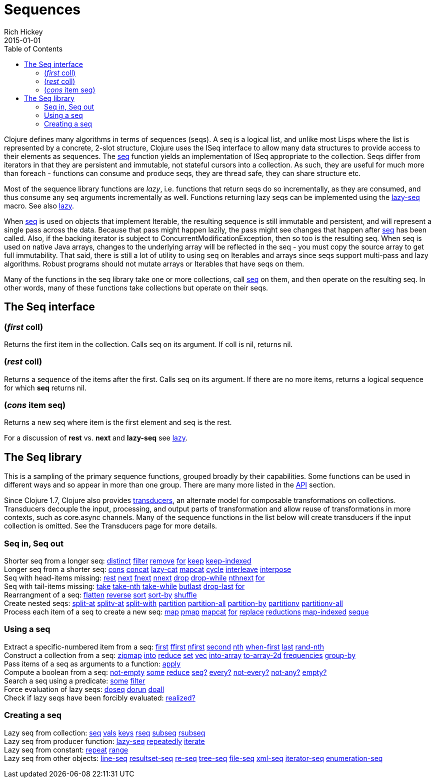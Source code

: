 = Sequences
Rich Hickey
2015-01-01
:type: reference
:toc: macro
:icons: font
:prevpagehref: datatypes
:prevpagetitle: Datatypes
:nextpagehref: transients
:nextpagetitle: Transients

ifdef::env-github,env-browser[:outfilesuffix: .adoc]

toc::[]

Clojure defines many algorithms in terms of sequences (seqs). A seq is a logical list, and unlike most Lisps where the list is represented by a concrete, 2-slot structure, Clojure uses the ISeq interface to allow many data structures to provide access to their elements as sequences. The https://clojure.github.io/clojure/clojure.core-api.html#clojure.core/seq[seq] function yields an implementation of ISeq appropriate to the collection. Seqs differ from iterators in that they are persistent and immutable, not stateful cursors into a collection. As such, they are useful for much more than foreach - functions can consume and produce seqs, they are thread safe, they can share structure etc.

Most of the sequence library functions are _lazy_, i.e. functions that return seqs do so incrementally, as they are consumed, and thus consume any seq arguments incrementally as well. Functions returning lazy seqs can be implemented using the https://clojure.github.io/clojure/clojure.core-api.html#clojure.core/lazy-seq[lazy-seq] macro. See also <<lazy#,lazy>>.

When https://clojure.github.io/clojure/clojure.core-api.html#clojure.core/seq[seq] is used on objects that implement Iterable, the resulting sequence is still immutable and persistent, and will represent a single pass across the data. Because that pass might happen lazily, the pass might see changes that happen after https://clojure.github.io/clojure/clojure.core-api.html#clojure.core/seq[seq] has been called. Also, if the backing iterator is subject to ConcurrentModificationException, then so too is the resulting seq. When seq is used on native Java arrays, changes to the underlying array will be reflected in the seq - you must copy the source array to get full immutability. That said, there is still a lot of utility to using seq on Iterables and arrays since seqs support multi-pass and lazy algorithms. Robust programs should not mutate arrays or Iterables that have seqs on them.

Many of the functions in the seq library take one or more collections, call https://clojure.github.io/clojure/clojure.core-api.html#clojure.core/seq[seq] on them, and then operate on the resulting seq. In other words, many of these functions take collections but operate on their seqs.

== The Seq interface

=== (_first_ coll)
Returns the first item in the collection. Calls seq on its argument. If coll is nil, returns nil.

=== (_rest_ coll)
Returns a sequence of the items after the first. Calls seq on its argument. If there are no more items, returns a logical sequence for which *seq* returns nil.

=== (_cons_ item seq)
Returns a new seq where item is the first element and seq is the rest.

For a discussion of *rest* vs. *next* and *lazy-seq* see <<lazy#,lazy>>.

== The Seq library

This is a sampling of the primary sequence functions, grouped broadly by their capabilities. Some functions can be used in different ways and so appear in more than one group. There are many more listed in the https://clojure.github.io/clojure/[API] section.

Since Clojure 1.7, Clojure also provides <<transducers#,transducers>>, an alternate model for composable transformations on collections. Transducers decouple the input, processing, and output parts of transformation and allow reuse of transformations in more contexts, such as core.async channels. Many of the sequence functions in the list below will create transducers if the input collection is omitted. See the Transducers page for more details.

=== Seq in, Seq out

[%hardbreaks]
Shorter seq from a longer seq: https://clojure.github.io/clojure/clojure.core-api.html#clojure.core/distinct[distinct] https://clojure.github.io/clojure/clojure.core-api.html#clojure.core/filter[filter] https://clojure.github.io/clojure/clojure.core-api.html#clojure.core/remove[remove] https://clojure.github.io/clojure/clojure.core-api.html#clojure.core/for[for] https://clojure.github.io/clojure/clojure.core-api.html#clojure.core/keep[keep] https://clojure.github.io/clojure/clojure.core-api.html#clojure.core/keep-indexed[keep-indexed]
Longer seq from a shorter seq: https://clojure.github.io/clojure/clojure.core-api.html#clojure.core/cons[cons] https://clojure.github.io/clojure/clojure.core-api.html#clojure.core/concat[concat] https://clojure.github.io/clojure/clojure.core-api.html#clojure.core/lazy-cat[lazy-cat] https://clojure.github.io/clojure/clojure.core-api.html#clojure.core/mapcat[mapcat] https://clojure.github.io/clojure/clojure.core-api.html#clojure.core/cycle[cycle] https://clojure.github.io/clojure/clojure.core-api.html#clojure.core/interleave[interleave] https://clojure.github.io/clojure/clojure.core-api.html#clojure.core/interpose[interpose]
Seq with head-items missing: https://clojure.github.io/clojure/clojure.core-api.html#clojure.core/rest[rest] https://clojure.github.io/clojure/clojure.core-api.html#clojure.core/next[next] https://clojure.github.io/clojure/clojure.core-api.html#clojure.core/fnext[fnext] https://clojure.github.io/clojure/clojure.core-api.html#clojure.core/nnext[nnext] https://clojure.github.io/clojure/clojure.core-api.html#clojure.core/drop[drop] https://clojure.github.io/clojure/clojure.core-api.html#clojure.core/drop-while[drop-while] https://clojure.github.io/clojure/clojure.core-api.html#clojure.core/nthnext[nthnext] https://clojure.github.io/clojure/clojure.core-api.html#clojure.core/for[for]
Seq with tail-items missing: https://clojure.github.io/clojure/clojure.core-api.html#clojure.core/take[take] https://clojure.github.io/clojure/clojure.core-api.html#clojure.core/take-nth[take-nth] https://clojure.github.io/clojure/clojure.core-api.html#clojure.core/take-while[take-while] https://clojure.github.io/clojure/clojure.core-api.html#clojure.core/butlast[butlast] https://clojure.github.io/clojure/clojure.core-api.html#clojure.core/drop-last[drop-last] https://clojure.github.io/clojure/clojure.core-api.html#clojure.core/for[for]
Rearrangment of a seq: https://clojure.github.io/clojure/clojure.core-api.html#clojure.core/flatten[flatten] https://clojure.github.io/clojure/clojure.core-api.html#clojure.core/reverse[reverse] https://clojure.github.io/clojure/clojure.core-api.html#clojure.core/sort[sort] https://clojure.github.io/clojure/clojure.core-api.html#clojure.core/sort-by[sort-by] https://clojure.github.io/clojure/clojure.core-api.html#clojure.core/shuffle[shuffle]
Create nested seqs: https://clojure.github.io/clojure/clojure.core-api.html#clojure.core/split-at[split-at] https://clojure.github.io/clojure/clojure.core-api.html#clojure.core/splitv-at[splitv-at] https://clojure.github.io/clojure/clojure.core-api.html#clojure.core/split-with[split-with] https://clojure.github.io/clojure/clojure.core-api.html#clojure.core/partition[partition] https://clojure.github.io/clojure/clojure.core-api.html#clojure.core/partition-all[partition-all] https://clojure.github.io/clojure/clojure.core-api.html#clojure.core/partition-by[partition-by] https://clojure.github.io/clojure/clojure.core-api.html#clojure.core/partitionv[partitionv] https://clojure.github.io/clojure/clojure.core-api.html#clojure.core/partitionv-all[partitionv-all]
Process each item of a seq to create a new seq: https://clojure.github.io/clojure/clojure.core-api.html#clojure.core/map[map] https://clojure.github.io/clojure/clojure.core-api.html#clojure.core/pmap[pmap] https://clojure.github.io/clojure/clojure.core-api.html#clojure.core/mapcat[mapcat] https://clojure.github.io/clojure/clojure.core-api.html#clojure.core/for[for] https://clojure.github.io/clojure/clojure.core-api.html#clojure.core/replace[replace] https://clojure.github.io/clojure/clojure.core-api.html#clojure.core/reductions[reductions] https://clojure.github.io/clojure/clojure.core-api.html#clojure.core/map-indexed[map-indexed] https://clojure.github.io/clojure/clojure.core-api.html#clojure.core/seque[seque]

=== Using a seq

[%hardbreaks]
Extract a specific-numbered item from a seq: https://clojure.github.io/clojure/clojure.core-api.html#clojure.core/first[first] https://clojure.github.io/clojure/clojure.core-api.html#clojure.core/ffirst[ffirst] https://clojure.github.io/clojure/clojure.core-api.html#clojure.core/nfirst[nfirst] https://clojure.github.io/clojure/clojure.core-api.html#clojure.core/second[second] https://clojure.github.io/clojure/clojure.core-api.html#clojure.core/nth[nth] https://clojure.github.io/clojure/clojure.core-api.html#clojure.core/when-first[when-first] https://clojure.github.io/clojure/clojure.core-api.html#clojure.core/last[last] https://clojure.github.io/clojure/clojure.core-api.html#clojure.core/rand-nth[rand-nth]
Construct a collection from a seq: https://clojure.github.io/clojure/clojure.core-api.html#clojure.core/zipmap[zipmap] https://clojure.github.io/clojure/clojure.core-api.html#clojure.core/into[into] https://clojure.github.io/clojure/clojure.core-api.html#clojure.core/reduce[reduce] https://clojure.github.io/clojure/clojure.core-api.html#clojure.core/set[set] https://clojure.github.io/clojure/clojure.core-api.html#clojure.core/vec[vec] https://clojure.github.io/clojure/clojure.core-api.html#clojure.core/into-array[into-array] https://clojure.github.io/clojure/clojure.core-api.html#clojure.core/to-array-2d[to-array-2d] https://clojure.github.io/clojure/clojure.core-api.html#clojure.core/frequencies[frequencies] https://clojure.github.io/clojure/clojure.core-api.html#clojure.core/group-by[group-by]
Pass items of a seq as arguments to a function: https://clojure.github.io/clojure/clojure.core-api.html#clojure.core/apply[apply]
Compute a boolean from a seq: https://clojure.github.io/clojure/clojure.core-api.html#clojure.core/not-empty[not-empty] https://clojure.github.io/clojure/clojure.core-api.html#clojure.core/some[some] https://clojure.github.io/clojure/clojure.core-api.html#clojure.core/reduce[reduce] https://clojure.github.io/clojure/clojure.core-api.html#clojure.core/seq?[seq?] https://clojure.github.io/clojure/clojure.core-api.html#clojure.core/every?[every?] https://clojure.github.io/clojure/clojure.core-api.html#clojure.core/not-every?[not-every?] https://clojure.github.io/clojure/clojure.core-api.html#clojure.core/not-any?[not-any?] https://clojure.github.io/clojure/clojure.core-api.html#clojure.core/empty?[empty?]
Search a seq using a predicate: https://clojure.github.io/clojure/clojure.core-api.html#clojure.core/some[some] https://clojure.github.io/clojure/clojure.core-api.html#clojure.core/filter[filter]
Force evaluation of lazy seqs: https://clojure.github.io/clojure/clojure.core-api.html#clojure.core/doseq[doseq] https://clojure.github.io/clojure/clojure.core-api.html#clojure.core/dorun[dorun] https://clojure.github.io/clojure/clojure.core-api.html#clojure.core/doall[doall]
Check if lazy seqs have been forcibly evaluated: https://clojure.github.io/clojure/clojure.core-api.html#clojure.core/realized?[realized?]

=== Creating a seq

[%hardbreaks]
Lazy seq from collection: https://clojure.github.io/clojure/clojure.core-api.html#clojure.core/seq[seq] https://clojure.github.io/clojure/clojure.core-api.html#clojure.core/vals[vals] https://clojure.github.io/clojure/clojure.core-api.html#clojure.core/keys[keys] https://clojure.github.io/clojure/clojure.core-api.html#clojure.core/rseq[rseq] https://clojure.github.io/clojure/clojure.core-api.html#clojure.core/subseq[subseq] https://clojure.github.io/clojure/clojure.core-api.html#clojure.core/rsubseq[rsubseq]
Lazy seq from producer function: https://clojure.github.io/clojure/clojure.core-api.html#clojure.core/lazy-seq[lazy-seq] https://clojure.github.io/clojure/clojure.core-api.html#clojure.core/repeatedly[repeatedly] https://clojure.github.io/clojure/clojure.core-api.html#clojure.core/iterate[iterate]
Lazy seq from constant: https://clojure.github.io/clojure/clojure.core-api.html#clojure.core/repeat[repeat] https://clojure.github.io/clojure/clojure.core-api.html#clojure.core/range[range]
Lazy seq from other objects: https://clojure.github.io/clojure/clojure.core-api.html#clojure.core/line-seq[line-seq] https://clojure.github.io/clojure/clojure.core-api.html#clojure.core/resultset-seq[resultset-seq] https://clojure.github.io/clojure/clojure.core-api.html#clojure.core/re-seq[re-seq] https://clojure.github.io/clojure/clojure.core-api.html#clojure.core/tree-seq[tree-seq] https://clojure.github.io/clojure/clojure.core-api.html#clojure.core/file-seq[file-seq] https://clojure.github.io/clojure/clojure.core-api.html#clojure.core/xml-seq[xml-seq] https://clojure.github.io/clojure/clojure.core-api.html#clojure.core/iterator-seq[iterator-seq] https://clojure.github.io/clojure/clojure.core-api.html#clojure.core/enumeration-seq[enumeration-seq]

